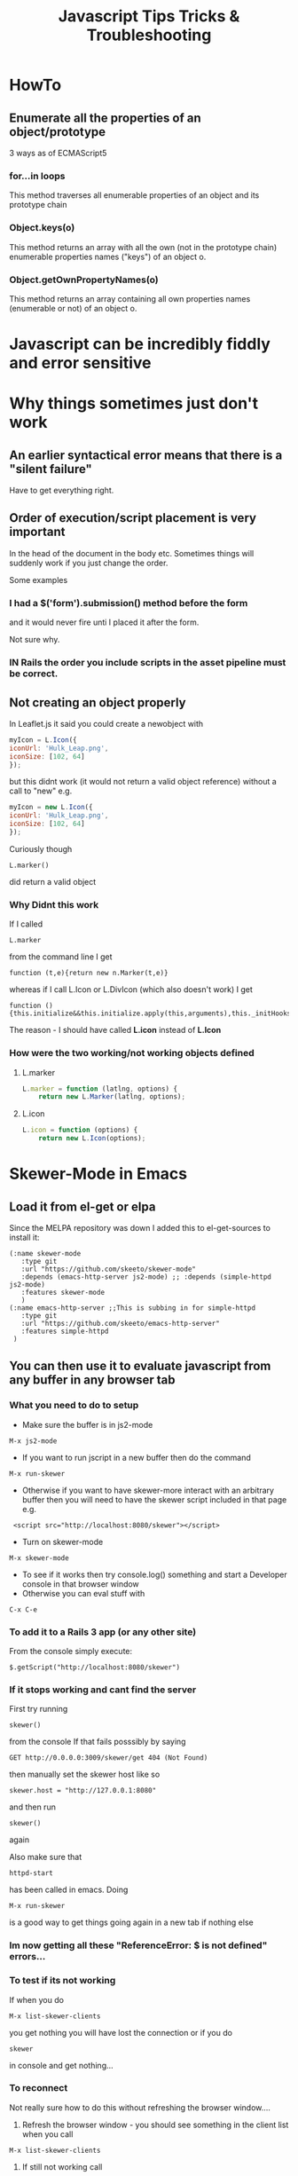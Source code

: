 #+TITLE: Javascript Tips Tricks & Troubleshooting

* HowTo
** Enumerate all the properties of an object/prototype
3 ways as of ECMAScript5
*** for...in loops
This method traverses all enumerable properties of an object and its prototype chain
*** Object.keys(o)
This method returns an array with all the own (not in the prototype chain) enumerable properties names ("keys") of an object o.
*** Object.getOwnPropertyNames(o)
This method returns an array containing all own properties names (enumerable or not) of an object o.
* Javascript can be incredibly fiddly and error sensitive
* Why things sometimes just don't work
** An earlier syntactical error means that there is a "silent failure"
Have to get everything right.
** Order of execution/script placement is very important
In the head of the document in the body etc. 
Sometimes things will suddenly work if you just change the order.

Some examples
*** I had a $('form').submission() method before the form
and it would never fire unti I placed it after the form.

Not sure why.
*** IN Rails the order you include scripts in the asset pipeline must be correct.

** Not creating an object properly
In Leaflet.js it said you could create a newobject with
#+BEGIN_SRC javascript
    myIcon = L.Icon({
	iconUrl: 'Hulk_Leap.png',
	iconSize: [102, 64]
    });
#+END_SRC
but this didnt work (it would not return a valid object reference) without a call to "new"
e.g. 
#+BEGIN_SRC javascript
    myIcon = new L.Icon({
	iconUrl: 'Hulk_Leap.png',
	iconSize: [102, 64]
    });
#+END_SRC
Curiously though
: L.marker()
did return a valid object 
*** Why Didnt this work
If I called 
: L.marker
from the command line I get
: function (t,e){return new n.Marker(t,e)}
whereas if I call L.Icon or L.DivIcon (which also doesn't work) I get
: function (){this.initialize&&this.initialize.apply(this,arguments),this._initHooks&&this.callInitHooks()}

The reason - I should have called *L.icon* instead of *L.Icon*
*** How were the two working/not working objects defined
**** L.marker
#+BEGIN_SRC javascript
L.marker = function (latlng, options) {
	return new L.Marker(latlng, options);
#+END_SRC
**** L.icon
#+BEGIN_SRC javascript
L.icon = function (options) {
	return new L.Icon(options);
#+END_SRC
* Skewer-Mode in Emacs
** Load it from el-get or elpa
Since the MELPA repository was down I added this to el-get-sources to install it:
#+BEGIN_SRC elisp
   (:name skewer-mode
	  :type git
	  :url "https://github.com/skeeto/skewer-mode"
	  :depends (emacs-http-server js2-mode)	;; :depends (simple-httpd js2-mode)
	  :features skewer-mode
	  )
   (:name emacs-http-server ;;This is subbing in for simple-httpd
	  :type git
	  :url "https://github.com/skeeto/emacs-http-server"
	  :features simple-httpd
    )
#+END_SRC
** You can then use it to evaluate javascript from any buffer in any browser tab
*** What you need to do to setup
 - Make sure the buffer is in js2-mode
: M-x js2-mode
 - If you want to run jscript in a new buffer then do the command
: M-x run-skewer
 - Otherwise if you want to have skewer-more interact with an arbitrary buffer then you will need to have the skewer script included in that page e.g.
:  <script src="http://localhost:8080/skewer"></script>
 - Turn on skewer-mode
: M-x skewer-mode 
 - To see if it works then try console.log() something and start a Developer console in that browser window
 - Otherwise you can eval stuff with 
: C-x C-e
*** To add it to a Rails 3 app (or any other site)
From the console simply execute:
: $.getScript("http://localhost:8080/skewer")
*** If it stops working and cant find the server
First try running 
: skewer()
from the console
If that fails posssibly by saying
: GET http://0.0.0.0:3009/skewer/get 404 (Not Found)
then manually set the skewer host like so
: skewer.host = "http://127.0.0.1:8080"
and then run
: skewer()
again

Also make sure that
: httpd-start
has been called in emacs.
 Doing 
: M-x run-skewer
is a good way to get things going again in a new tab if nothing else
*** Im now getting all these "ReferenceError: $ is not defined" errors...
*** To test if its not working
If when you do
: M-x list-skewer-clients
you get nothing you will have lost the connection
or if you do 
: skewer
in console and get nothing...
*** To reconnect
Not really sure how to do this without refreshing the browser window....
1. Refresh the browser window - you should see something in the client list when you call
: M-x list-skewer-clients
2. If still not working call 
: skewer()
from the browser console
* Console
** Look under Network/XHR to see pages/routes fetched by AJAX
You can also set breakpoints whenever a XHR request is made under 
Scripts/XHR Breakpoints and clicking the box
: Any XHR
* jQuery
** Tell which version you are running from the command line
: $().jquery; 
or 
: $.fn.jquery wh
** How to tell which events are bound to a particular element
I was told it was 
: $._data('#filters ul.filters:not(#purchase-filter,.history_filter) input.checkbox', "events")
but it was actually
: $('#filters ul.filters:not(#purchase-filter,.history_filter) input.checkbox').data("events")
or more specifically
: $('#filters ul.filters:not(#purchase-filter,.history_filter) input.checkbox').data("events")["click"]
*** More completely
#+BEGIN_SRC javascript
var click_events = $('a.update_supplier_status').data('events').click;
$.each(click_events, function(key, handlerObj) {
  console.log(handlerObj.handler);
});
#+END_SRC
But this just seems to return the javascript event handler - I want thte actual specific code from our application.....
http://stackoverflow.com/questions/570960/how-to-debug-javascript-jquery-event-bindings-with-firebug-or-similar-tool
*** Apparently this isnt the way after jQuery 1.7
#+BEGIN_SRC javascript
var elem = $('#someid')[0];
var data = jQuery.hasData( elem ) && jQuery._data( elem );
console.log(data.events);
#+END_SRC
** Return the id, class of an object
: $(".class_name").attr("id")
** $.fn
In jQuery, the fn property is just an alias to the prototype property.
The jQuery identifier (or $) is just a constructor function, and all instances created with it, inherit from the constructor's prototype.
A simple constructor function:
#+BEGIN_SRC javascript
function Test() {
  this.a = 'a';
}
Test.prototype.b = 'b';

var test = new Test(); 
test.a; // "a", own property
test.b; // "b", inherited property
#+END_SRC
** Deprecated Stuff
*** >live() is now .on()
